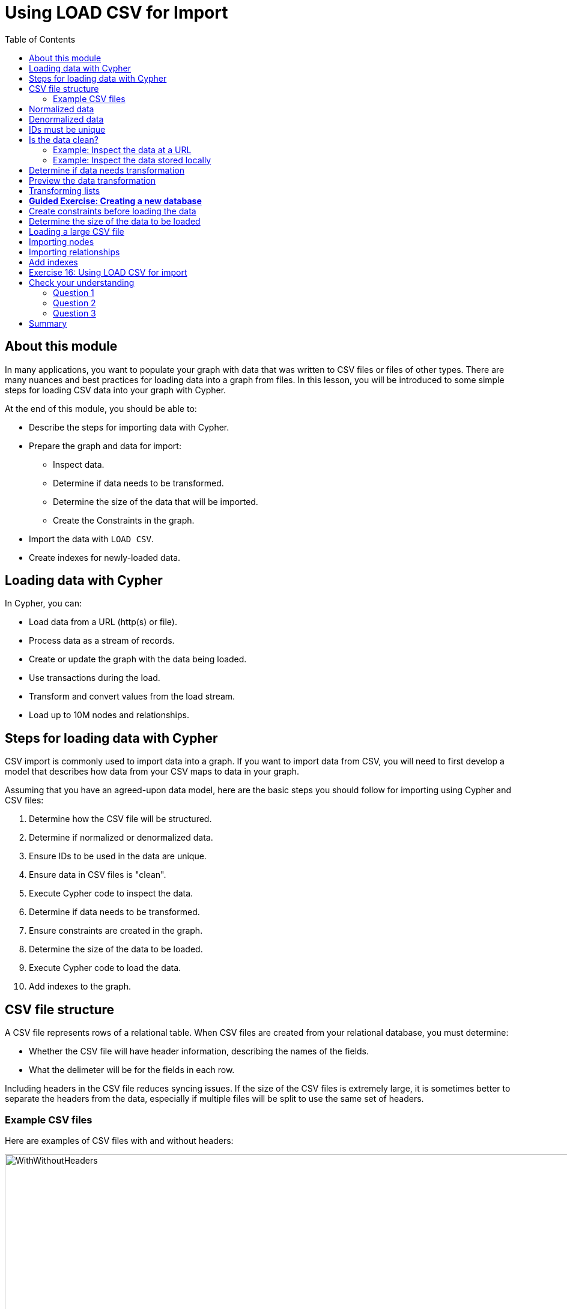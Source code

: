 = Using LOAD CSV for Import
:slug: 17-using-load-csv-import
:doctype: book
:toc: left
:toclevels: 4
:module-next-title: Using Cypher and APOC for Import
:imagesdir: ../images
:module-next-title: Using APOC for Import

== About this module

[.notes]
--
In many applications, you want to populate your graph with data that was written to CSV files or files of other types.
There are many nuances and best practices for loading data into a graph from files.
In this lesson, you will be introduced to some simple steps for loading CSV data into your graph with Cypher.

At the end of this module, you should be able to:
--

[square]
* Describe the steps for importing data with Cypher.
* Prepare the graph and data for import:
** Inspect data.
** Determine if data needs to be transformed.
** Determine the size of the data that will be imported.
** Create the Constraints in the graph.
* Import the data with `LOAD CSV`.
* Create indexes for newly-loaded data.

== Loading data with Cypher

In Cypher, you can:

* Load data from a URL (http(s) or file).
* Process data as a stream of records.
* Create or update the graph with the data being loaded.
* Use transactions during the load.
* Transform and convert values from the load stream.
* Load up to 10M nodes and relationships.

== Steps for loading data with Cypher

[.notes]
--
CSV import is commonly used to import data into a graph.
If you want to import data from CSV, you will need to first develop a model that describes how data from your CSV maps to data in your graph.

Assuming that you have an agreed-upon data model, here are the basic steps you should follow for importing using Cypher and CSV files:
--
[.small]
--
. Determine how the CSV file will be structured.
. Determine if normalized or denormalized data.
. Ensure IDs to be used in the data are unique.
. Ensure data in CSV files is "clean".
. Execute Cypher code to inspect the data.
. Determine if data needs to be transformed.
. Ensure constraints are created in the graph.
. Determine the size of the data to be loaded.
. Execute Cypher code to load the data.
. Add indexes to the graph.
--

== CSV file structure

A CSV file represents rows of a relational table.
When CSV files are created from your relational database, you must determine:

[square]
* Whether the CSV file will have header information, describing the names of the fields.
* What the delimeter will be for the fields in each row.

[.notes]
--
Including headers in the CSV file reduces syncing issues. If the size of the CSV files is extremely large, it is sometimes better to separate the headers from the data, especially if multiple files will be split to use the same set of headers.
--

=== Example CSV files

Here are examples of CSV files with and without headers:

image::WithWithoutHeaders.png[WithWithoutHeaders,width=1000,align=center]

[.notes]
--
In these examples, the comma (,) is the field terminator.
This is the default that Cypher uses.
If you want to use a different field terminator, you must specify the `FIELDTERMINATOR` symbol.
--

== Normalized data

[.notes]
--
Data normalization is common in relational models.
This enables you to have CSV files that correspond to a relational table where an ID is used to identify the relationships.
--

[.statement]
Here is an example where we have normalized data for people, roles, and movies:

image::NormalizedData.png[NormalizedData,width=1400,align=center]

[.notes]
--
Notice that the *people.csv* file has a unique ID for every person and the *movies1.csv* file has a unique ID for every movie.
The *roles.csv* file is used to relate a person to a movie and provide the characters.
This is the data that could be used to create the _:ACTED_IN_ relationship that you have see in the Movie graph.
--

== Denormalized data

[.statement]
Here is an example where we have denormalized data for the same type of data:

image::DenormalizedData.png[DenormalizedData,width=1400,align=center]

[.notes]
--
With denormalized data, the data is represented by multiple rows corresponding to the same entity.
For example, The movie data (including the ID) is repeated in multiple rows, but for a particular movie, a different actor is represented.

Most CSV files generated from relational databases are normalized which is what we cover in this course.
--

== IDs must be unique

[.notes]
--
When you load data from CSV files, you rely heavily upon the ID's specified in the file.
In most cases, the ID can be used as a unique property for each node.
If the IDs in your CSV file are not unique for the same entity (node), you will have problems when you load the data and try to create relationships between existing nodes.
--

image::UniqueIDs.png[UniqueIDs,width=1300,align=center]

== Is the data clean?

[.notes]
--
Before you load CSV data, you should understand how delimeters, quotes, and separators are used for each row.

Here are some things you should check:
--

[square]
* Check for headers that do not match.
* Are quotes used correctly?
* If an element has no value will an empty string be used?
* Are UTF-8 prefixes used (for example \uc)?
* Do some fields have trailing spaces?
* Do the fields contain binary zeros?
* Understand how lists are formed (default is to use colon(:) as the separator.
* Is comma(,) the delimiter?
* Any obvious typos?

=== Example: Inspect the data at a URL

[.notes]
--
Before you load the data into your graph, you use Cypher to inspect the data.

With `LOAD CSV`, you can access CSV data at a URL or stored locally.

Here is an example where we can view the first 10 lines of the file at the URL where the headers are included in the CSV file and the default delimiter is the comma character:
--

[source,cypher]
----
LOAD CSV WITH HEADERS
FROM 'https://data.neo4j.com/v4.0-intro-neo4j/people.csv'
AS line
RETURN line LIMIT 10
----

image::InspectPeopleCSV.png[InspectPeopleCSV,width=900,align=center]

[.notes]
--
What is shown here is how the data, by default, will be interpreted during the load. For example, notice that the birth year will be interpreted as a string.
--

=== Example: Inspect the data stored locally

[.notes]
--
You can only load local data into a graph with `LOAD CSV` if the file has been placed in the *import* folder for the database:

[square]
* Can do this if using Neo4j Desktop which runs a local database.
* Cannot do this for a cloud-based instance such as a Neo4j Sandbox or Neo4j Aura.

To determine where the *import* folder is for a local database in Neo4j Desktop, you simply go to the *Manage* pane for the database and then select *Open Folder->Import*.
Here is an example where we can view the first 10 lines of the local file that has been placed in the *import* folder for the database:
--

[source,cypher]
----
LOAD CSV WITH HEADERS
FROM 'file:///people.csv'
AS line
RETURN line LIMIT 10
----

image::InspectPeopleCSV2.png[InspectPeopleCSV2,width=700,align=center]

== Determine if data needs transformation

[.notes]
--
The data in the rows of a CSV file may not exactly match how you want field values to be placed into node or relationship property values.
When you inspect a subset of the data, you should be able to determine what transformations will be required.
As you have seen, data is by default interpreted as a string or null.
If you want numeric data, then you must transform it with functions such as:
--

[square]
* `toInteger()`
* `toFloat()`

[.statement]
For example, we want to transform these field values to numbers as shown here:

image::TransformMovieData1.png[TransformMovieData1,width=500,align=center]

== Preview the data transformation

[.notes]
--
You can preview the transformations you will make by returning their values:
--
[%unbreakable]
--
[source,cypher]
----
LOAD CSV WITH HEADERS
FROM 'file:///movies1.csv'
AS line
RETURN toFloat(line.avgVote), line.genres, toInteger(line.movieId),
       line.title, toInteger(line.releaseYear) LIMIT 10
----

image::TransformMovieData2.png[TransformMovieData2,width=700,align=center]
--

== Transforming lists

[.notes]
--
In additions, lists in a field may need to be transformed to usable lists in Cypher.
As you can see in the data, the _genres_ field contains data separated by a colon (:).
In fact, the _genres_ field is a string and we want to turn it into a Cypher list of string values.
To do this, we use the `split()`  and `coalesce()` functions as shown here:
--

[source,cypher]
----
LOAD CSV WITH HEADERS
FROM 'file:///movies1.csv'
AS line
RETURN toFloat(line.avgVote), split(coalesce(line.genres,""), ":"),
       toInteger(line.movieId), line.title, toInteger(line.releaseYear)
       LIMIT 10
----

[.notes]
--
If all fields have data, then `split()` alone will work. If, however, some fields may have no values and you want an empty list created for the property, then you should use `split()` together with `coalesce()`.
--

image::TransformMovieData3.png[TransformMovieData3,width=700,align=center]

[.slide-title.has-green-background.has-team-background]
== *Guided Exercise: Creating a new database*

[.notes]
--

ifdef::env-slides[]
Have the student follow you through these steps to make sure they can all create a new database.

Note: They should do the import in the hands-on exercise at the end of the lesson.
endif::[]

Thus far in this course, you have been working with a single database, referred to as the _neo4j-default_ database.
Assuming that you want to continue using this database as you explore the Movie graph, you will create a new database that will be served by the same database server.
Note that hosting multiple databases in a single database server is new in release 4.0 of Neo4j.

Here are the steps to create a new database, _Movies_:
--

. In Neo4j Browser, select the system database.
+

ifndef::env-slides[]

image::CreateMoviesDB1.png[CreateMoviesDB1,width=900,align=center]
endif::[]

. Create the new movies database in the query edit pane with `CREATE DATABASE Movies`
+
ifndef::env-slides[]

image::CreateMoviesDB2.png[CreateMoviesDB2,width=900,align=center]
endif::[]

. Enter the browser command `:dbs` in the query edit pane to see the list of existing databases.
+
ifndef::env-slides[]

image::CreateMoviesDB3.png[CreateMoviesDB3,width=900,align=center]
endif::[]

. Enter the browser command `:use movies` to switch to this newly created, empty database.

ifndef::env-slides[]

image::CreateMoviesDB4.png[CreateMoviesDB4,width=900,align=center]
endif::[]

[.notes]
--
Once you have selected the _movies_ database, all Cypher statements will execute against this new database.
You can switch between databases simply by selected them in the left Database pane.
--

== Create constraints before loading the data

[.notes]
--
As part of your graph data modeling process, you should have agreed upon properties that will unique identify a node.
Especially if you have a large amount of data to import, you want to ensure that the data will not introduce duplicate data in the graph.
To do this, you should create constraints for the data.

For this movie data in the CSV files, we want to ensure that a Movie node is unique as well as a Person node.
The IDs in the CSV files ideally are unique, but you should create the constraints in the graph to ensure that this will be true when data is imported.

Here is the code for creating the constraints in the graph where we will import data to _Movie_ and _Person_ nodes where the _id_ property will be unique.
Note that the _id_ property is different from the internal _id_ of a node that is created automatically by the graph engine.
--

[source,cypher]
----
CREATE CONSTRAINT UniqueMovieIdConstraint ON (m:Movie) ASSERT m.id IS UNIQUE;

CREATE CONSTRAINT UniquePersonIdConstraint ON (p:Person) ASSERT p.id IS UNIQUE
----

[.statement]
After running this code, you will see the constraints defined for the movies graph:

image::CreateMoviesConstraints.png[CreateMoviesConstraints,width=900,align=center]

[.notes]
--
If your load process uses `MERGE`, rather than `CREATE` to create nodes, the load will be VERY slow if constraints are not defined first because `MERGE` needs to determine if the node already exists.
The uniqueness constraint is itself an index which makes a lookup fast.

Indexes, however, will slow down the creation of data due to added writes, but are necessary if you want transactionally consistent data and indexes in the database.
You should create additional indexes in the graph after the data is loaded.
--

== Determine the size of the data to be loaded

[.notes]
--
It is important for you to understand how much data will be loaded.
By default `LOAD CSV` can handle the loading of up to 100K lines/rows.

You can query the size of your CSV files as follows:
--

[source,cypher]
----
LOAD CSV WITH HEADERS
FROM 'file:///people.csv'
AS line
RETURN count(line)
----

image::SizeOfPeople.png[SizeOfPeople,width=900,align=center]

[.notes]
--
Here we see that the largest file, *people.csv* has fewer that 100K rows so it can easily be loaded with `LOAD CSV`.
--

== Loading a large CSV file

If the number of rows exceeds 100K, then you have two options.

ifdef::env-slides[]

. `:auto USING PERIODIC COMMIT LOAD CSV`.
. Use the APOC library.
endif::[]

[.notes]
--
The first option is to use `:auto USING PERIODIC COMMIT LOAD CSV`.
Placing `:auto USING PERIODIC COMMIT` enables the load, by default, to commit its transactions every 1000 rows which will enable the entire import of a large file to succeed.
However, there are certain types of Cypher constructs that will cause `:auto USING PERIODIC COMMIT` to be ignored.
Cypher statements that use _eager operators_ will prevent you from using `:auto USING PERIODIC COMMIT`.
Some examples of these eager operators include:

[square]
* `collect()`
* `count()`
* `ORDER BY`
* `DISTINCT`

If you cannot use `:auto USING PERIODIC COMMIT` because your Cypher include some eager operators, then you can use APOC to import the data, which you will learn about in the the next lesson.
--

== Importing nodes

[.notes]
--
In this example, we import the movie data:
--

[source,cypher]
----
:auto USING PERIODIC COMMIT 500
LOAD CSV WITH HEADERS FROM
  'https://data.neo4j.com/v4.0-intro-neo4j/movies1.csv' as row
MERGE (m:Movie {id:toInteger(row.movieId)})
    ON CREATE SET
          m.title = row.title,
          m.avgVote = toFloat(row.avgVote),
          m.releaseYear = toInteger(row.releaseYear),
          m.genres = split(row.genres,":")
----

[.notes]
--
With this code, each line is read as _row_.
Then we use the _row_ field names (from the header row) to assign values to a new Movie node.
We use built-in functions to transform the string data in the row into values that are assigned to the properties of the _Movie_ node.
`MERGE` is the best choice because we have our uniqueness constraint defined for the _id_ property of the Movie node.
We use `split()` to set the value for the genres property which will be a list.
--

ifndef::env-slides[]
Here is the result:
endif::[]

image::LoadMovies1.png[LoadMovies1,width=900,align=center]

[.notes]
--
For normalized data, you load all CSV files that contain the data that will be used to create nodes. In our example, this includes the *people.csv* file.
--

== Importing relationships

[.notes]
--
Then you load data that will create the relationships between the _Movie_ and _Person_ nodes.

Both the *directors.csv* and *roles.csv* files contain information about how Movie data is related to Person data.

In this example, we import the data to create the relationships between existing _Movie_ and _Person_ nodes:
--

[source.fit,cypher]
----
LOAD CSV WITH HEADERS FROM
'https://data.neo4j.com/v4.0-intro-neo4j/directors.csv' AS row
MATCH (movie:Movie {id:toInteger(row.movieId)})
MATCH (person:Person {id: toInteger(row.personId)})
MERGE (person)-[:DIRECTED]->(movie)
ON CREATE SET person:Director
----

[.notes]
--
From each row that is read, we find the _Movie_ node and the _Person_ node.
Then we create the _:DIRECTED_ relationship between them.
An finally, we add the _Director_ label to the node.
--

== Add indexes

[.notes]
--
The final step after all nodes and relationships have been created in the graph is to create additional indexes.
These indexes are based upon the most important queries for the graph.
--

ifndef::env-slides[]
So for example:
endif::[]

[source.fit,cypher]
----
// Do this only after ALL data has been imported
CREATE INDEX MovieTitleIndex ON (m:Movie) FOR (m.title);
CREATE INDEX PersonNameIndex ON (p:Person) FOR (p.name)
----

[.notes]
--
These indexes will make lookup of a _Movie_ by _title_ as well as lookup of a _Person_ by _name_ fast.
These indexes are not unique indexes.
--

[.student-exercise]
== Exercise 16: Using LOAD CSV for import

In the query edit pane of Neo4j Browser, execute the browser command:

kbd:[:play 4.0-intro-neo4j-exercises]

and follow the instructions for Exercise 16.

[NOTE]
This exercise has 9 steps.
Estimated time to complete: 30 minutes.

[.quiz]
== Check your understanding

=== Question 1

[.statement]
When you execute `LOAD CSV` what unit of data is read from the data source?

[.statement]
Select the correct answer.

[%interactive.answers]
- [ ] A field
- [ ] All field values for a single field
- [x] A row
- [ ] A table

=== Question 2

[.statement]
What should you add to the graph before you import using `LOAD CSV`?

[.statement]
Select the correct answer.

[%interactive.answers]
- [ ] Indexes for all important queries
- [ ] Schema containing the names node labels that will be created
- [ ] Schema containing the types that will be assigned to properties during the load
- [x] Uniqueness constraints

=== Question 3

[.statement]
In general, what is the maximum rows you can process using `LOAD CSV`?

[.statement]
Select the correct answer.

[%interactive.answers]
- [ ] 1K
- [ ] 10K
- [x] 100K
- [ ] 1M

[.summary]
== Summary

ifndef::env-slides[]
You should now be able to:
endif::[]

[square]
* Describe the steps for importing data with Cypher
* Prepare the graph and data for import:
** Inspect data.
** Determine if data needs to be transformed.
** Determine the size of the data that will be imported.
** Create the Constraints in the graph.
* Import the data with `LOAD CSV`.
* Create indexes for newly-loaded data.

